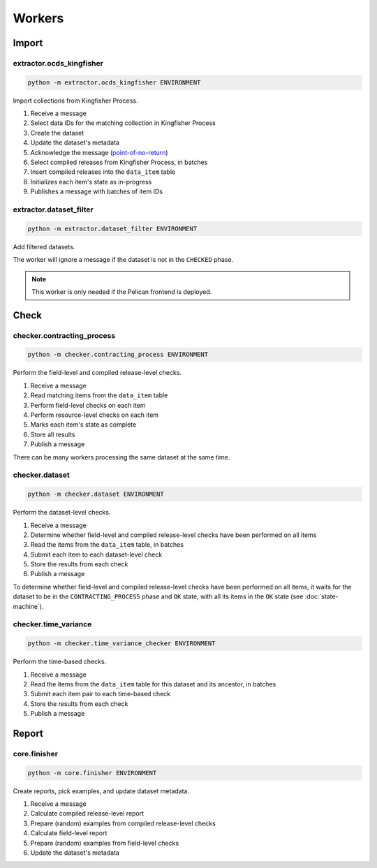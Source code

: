 Workers
=======

Import
------

extractor.ocds_kingfisher
~~~~~~~~~~~~~~~~~~~~~~~~~

.. code-block:: bash

   python -m extractor.ocds_kingfisher ENVIRONMENT

Import collections from Kingfisher Process.

#. Receive a message
#. Select data IDs for the matching collection in Kingfisher Process
#. Create the dataset
#. Update the dataset's metadata
#. Acknowledge the message (`point-of-no-return <https://ocp-software-handbook.readthedocs.io/en/latest/services/rabbitmq.html#acknowledgements>`__)
#. Select compiled releases from Kingfisher Process, in batches
#. Insert compiled releases into the ``data_item`` table
#. Initializes each item's state as in-progress
#. Publishes a message with batches of item IDs

extractor.dataset_filter
~~~~~~~~~~~~~~~~~~~~~~~~

.. code-block:: bash

   python -m extractor.dataset_filter ENVIRONMENT

Add filtered datasets.

The worker will ignore a message if the dataset is not in the ``CHECKED`` phase.

.. note::

   This worker is only needed if the Pelican frontend is deployed.

Check
-----

checker.contracting_process
~~~~~~~~~~~~~~~~~~~~~~~~~~~

.. code-block:: bash

   python -m checker.contracting_process ENVIRONMENT

Perform the field-level and compiled release-level checks.

#. Receive a message
#. Read matching items from the ``data_item`` table
#. Perform field-level checks on each item
#. Perform resource-level checks on each item
#. Marks each item's state as complete
#. Store all results
#. Publish a message

There can be many workers processing the same dataset at the same time. 

checker.dataset
~~~~~~~~~~~~~~~

.. code-block:: bash

   python -m checker.dataset ENVIRONMENT

Perform the dataset-level checks.

#. Receive a message
#. Determine whether field-level and compiled release-level checks have been performed on all items
#. Read the items from the ``data_item`` table, in batches
#. Submit each item to each dataset-level check
#. Store the results from each check
#. Publish a message

To determine whether field-level and compiled release-level checks have been performed on all items, it waits for the dataset to be in the ``CONTRACTING_PROCESS`` phase and ``OK`` state, with all its items in the ``OK`` state (see :doc:`state-machine`).

checker.time_variance
~~~~~~~~~~~~~~~~~~~~~

.. code-block:: bash

   python -m checker.time_variance_checker ENVIRONMENT

Perform the time-based checks.

#. Receive a message
#. Read the items from the ``data_item`` table for this dataset and its ancestor, in batches
#. Submit each item pair to each time-based check
#. Store the results from each check
#. Publish a message

Report
------

core.finisher
~~~~~~~~~~~~~

.. code-block:: bash

   python -m core.finisher ENVIRONMENT

Create reports, pick examples, and update dataset metadata.

#. Receive a message
#. Calculate compiled release-level report
#. Prepare (random) examples from compiled release-level checks
#. Calculate field-level report
#. Prepare (random) examples from field-level checks 
#. Update the dataset's metadata
